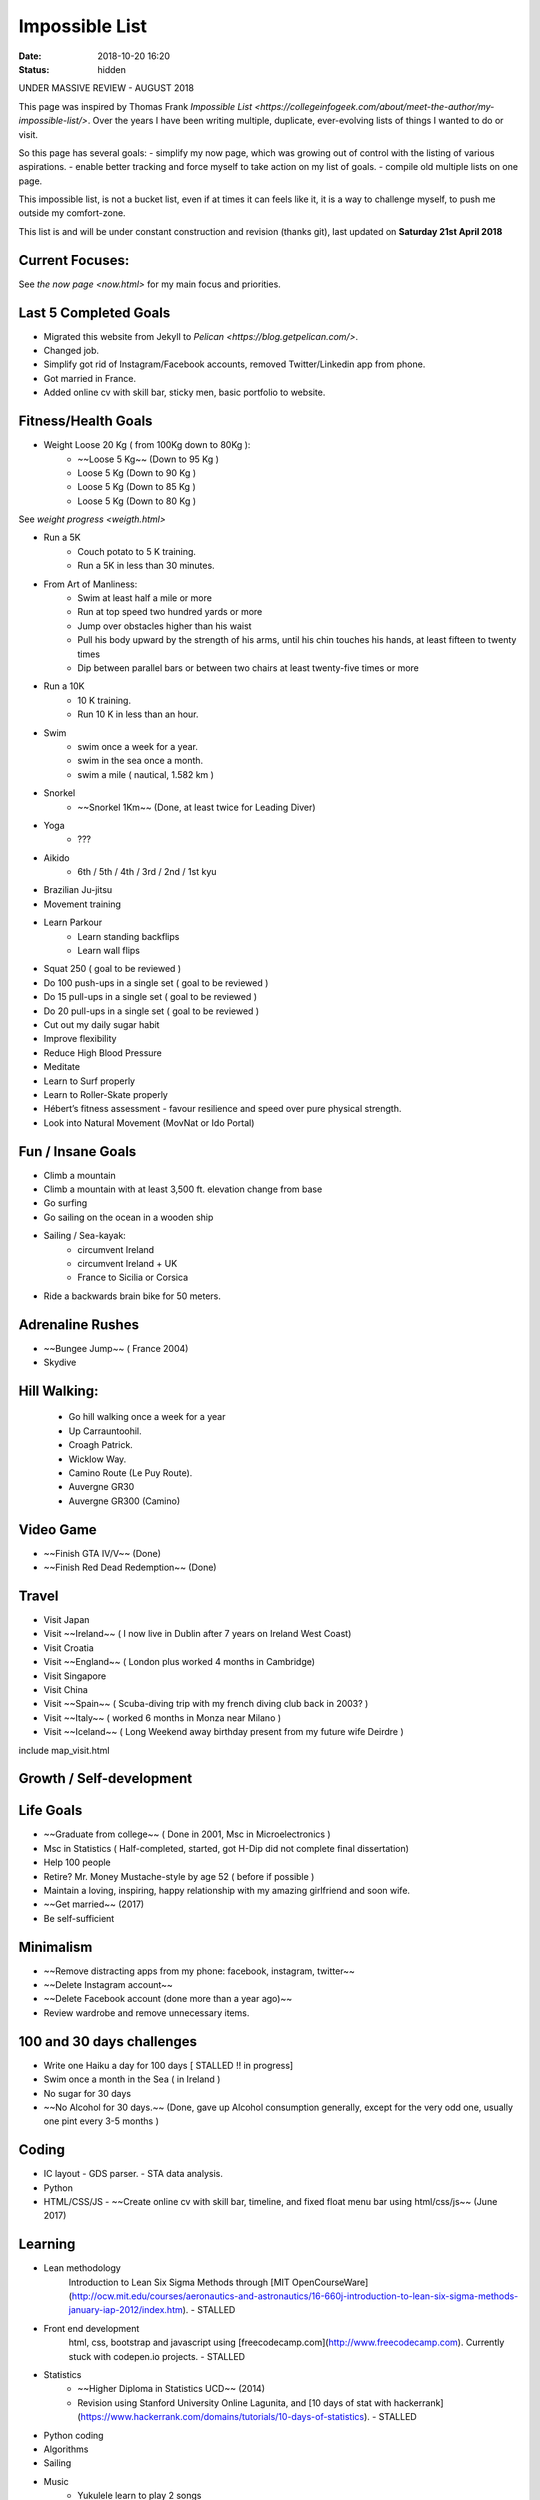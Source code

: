Impossible List
###############
:date: 2018-10-20 16:20
:status: hidden

UNDER MASSIVE REVIEW - AUGUST 2018


This page was inspired by Thomas Frank `Impossible List <https://collegeinfogeek.com/about/meet-the-author/my-impossible-list/>`.
Over the years I have been writing multiple, duplicate, ever-evolving lists of things I wanted to do or visit.

So this page has several goals:
- simplify my now page, which was growing out of control with the listing of various aspirations.
- enable better tracking and force myself to take action on my list of goals.
- compile old multiple lists on one page.

This impossible list, is not a bucket list, even if at times it can feels like it, it is a way to challenge myself, to push me outside my comfort-zone.

This list is and will be under constant construction and revision (thanks git), last updated on **Saturday 21st April 2018**

Current Focuses:
----------------
See `the now page <now.html>` for my main focus and priorities.

Last 5 Completed Goals
----------------------
- Migrated this website from Jekyll to `Pelican <https://blog.getpelican.com/>`.
- Changed job.
- Simplify got rid of Instagram/Facebook accounts, removed Twitter/Linkedin app from phone.
- Got married in France.
- Added online cv with skill bar, sticky men, basic portfolio to website.


Fitness/Health Goals
--------------------
- Weight Loose 20 Kg ( from 100Kg down to 80Kg ):
    - ~~Loose 5 Kg~~ (Down to 95 Kg )
    - Loose 5 Kg (Down to 90 Kg )
    - Loose 5 Kg (Down to 85 Kg )
    - Loose 5 Kg (Down to 80 Kg )

See `weight progress <weigth.html>`


- Run a 5K
    - Couch potato to 5 K training.
    - Run a 5K in less than 30 minutes.
- From Art of Manliness:
    - Swim at least half a mile or more
    - Run at top speed two hundred yards or more
    - Jump over obstacles higher than his waist
    - Pull his body upward by the strength of his arms, until his chin touches his hands, at least fifteen to twenty times
    - Dip between parallel bars or between two chairs at least twenty-five times or more
- Run a 10K
    - 10 K training.
    - Run 10 K in less than an hour.
- Swim
    - swim once a week for a year.
    - swim in the sea once a month.
    - swim a mile ( nautical, 1.582 km )
- Snorkel
    - ~~Snorkel 1Km~~ (Done, at least twice for Leading Diver)
- Yoga
    - ???
- Aikido
    - 6th / 5th / 4th / 3rd / 2nd / 1st  kyu
- Brazilian Ju-jitsu
- Movement training
- Learn Parkour
    - Learn standing backflips
    - Learn wall flips
- Squat 250 ( goal to be reviewed )
- Do 100 push-ups in a single set ( goal to be reviewed )
- Do 15 pull-ups in a single set ( goal to be reviewed )
- Do 20 pull-ups in a single set ( goal to be reviewed )
- Cut out my daily sugar habit
- Improve flexibility
- Reduce High Blood Pressure
- Meditate
- Learn to Surf properly
- Learn to Roller-Skate properly
- Hébert’s fitness assessment
  -  favour resilience and speed over pure physical strength.
- Look into Natural Movement (MovNat or Ido Portal)

Fun / Insane Goals
------------------
- Climb a mountain
- Climb a mountain with at least 3,500 ft. elevation change from base
- Go surfing
- Go sailing on the ocean in a wooden ship
- Sailing  / Sea-kayak:
    - circumvent Ireland
    - circumvent Ireland + UK
    - France to Sicilia or Corsica
- Ride a backwards brain bike for 50 meters.

Adrenaline Rushes
-----------------
- ~~Bungee Jump~~ ( France 2004)
- Skydive

Hill Walking:
-------------
  - Go hill walking once a week for a year
  - Up Carrauntoohil.
  - Croagh Patrick.
  - Wicklow Way.
  - Camino Route (Le Puy Route).
  - Auvergne GR30
  - Auvergne GR300 (Camino)

Video Game
----------
- ~~Finish GTA IV/V~~ (Done)
- ~~Finish Red Dead Redemption~~ (Done)

Travel
------
- Visit Japan
- Visit ~~Ireland~~ ( I now live in Dublin after 7 years on Ireland West Coast)
- Visit Croatia
- Visit ~~England~~ ( London plus worked 4 months in Cambridge)
- Visit Singapore
- Visit China
- Visit ~~Spain~~ ( Scuba-diving trip with my french diving club back in 2003? )
- Visit ~~Italy~~ ( worked 6 months in Monza near Milano )
- Visit ~~Iceland~~ ( Long Weekend away birthday present from my future wife Deirdre )

include map_visit.html

Growth / Self-development
-------------------------

Life Goals
----------
- ~~Graduate from college~~ ( Done in 2001, Msc in Microelectronics )
- Msc in Statistics ( Half-completed, started, got H-Dip did not complete final dissertation)
- Help 100 people
- Retire? Mr. Money Mustache-style by age 52 ( before if possible )
- Maintain a loving, inspiring, happy relationship with my amazing girlfriend and soon wife.
- ~~Get married~~ (2017)
- Be self-sufficient

Minimalism
----------
- ~~Remove distracting apps from my phone: facebook, instagram, twitter~~
- ~~Delete Instagram account~~
- ~~Delete Facebook account (done more than a year ago)~~
- Review wardrobe and remove unnecessary items.

100 and 30 days challenges
--------------------------
- Write one Haiku a day for 100 days [ STALLED !! in progress]
- Swim once a month in the Sea ( in Ireland )
- No sugar for 30 days
- ~~No Alcohol for 30 days.~~ (Done, gave up Alcohol consumption generally, except for the very odd one, usually one pint every 3-5 months )

Coding
------
- IC layout
  - GDS parser.
  - STA data analysis.
- Python
- HTML/CSS/JS
  - ~~Create online cv with skill bar, timeline, and fixed float menu bar using html/css/js~~ (June 2017)

Learning
--------
- Lean methodology
    Introduction to Lean Six Sigma Methods through [MIT OpenCourseWare](http://ocw.mit.edu/courses/aeronautics-and-astronautics/16-660j-introduction-to-lean-six-sigma-methods-january-iap-2012/index.htm). - STALLED
- Front end development
   html, css, bootstrap and javascript using [freecodecamp.com](http://www.freecodecamp.com). Currently stuck with codepen.io projects. - STALLED
- Statistics
   - ~~Higher Diploma in Statistics UCD~~ (2014)
   - Revision using Stanford University Online Lagunita, and [10 days of stat with hackerrank](https://www.hackerrank.com/domains/tutorials/10-days-of-statistics). - STALLED
- Python coding
- Algorithms
- Sailing
- Music
   - Yukulele learn to play 2 songs
   - Piano - TBD
- hackerrank

Professional Goals
------------------
- Present to a technical conference.

Habit Goals
-----------
- Do a morning workout 100 days in a row ? Skill: Fitness
- Meditate for at least 3 minutes 100 days in a row ? Skill: Mental Focus
- Read 25 pages a day for three months in a row ? Skill: Intelligence (June 30, 2016) (Progress page)
- Write 500 words 100 days in a row ? Skill: Writing/Body of Work
- Creative Goals
- Publish a sci-fi/fantasy novella (at least 17,500 words)
- Design/Publish   github website / portfolio / timelines

Skill Goals
-----------
- Learn to sail
- Learn to sea kayak (got a level 2 kayak skill few years ago)
- Learn how to play the piano (and play xxx )
- Draw comic book / write
- Design/Publish   github website / portfolio / timelines
- Become fluent in Irish / Chinese
- Improve elocution
- Khan Academy
  - ~~Obtain 30 badges~~ (125+0+8+5+66+198 at the moment)
  - 100% at all maths missions
  current status:
  ![Khan Progress](/images/current_status_khan_academy.png "Khan Academy")
- Hacker Rank
- FreeCode Camp
- Remove an engine from a car and completely disassemble it, then reassemble it, put it back, and turn it on
- Learn archery
- Learn dance:
  - Salsa (started in Limerick, but still an improved beginner)
  - Ballroom
  - Swing
- Become a competent inline skate
- Learn to sail/ sea kayak
- Scuba diving / Leading Diver /

What Every Kid should be able to do by Age 16
---------------------------------------------
What Every Kid Should Be Able to Do by Age Sixteen, a list created by Audrey Sutherland, even more valid today and a good target for my own kids:  
- Swim 400 yards easily (Me: just about Daughter: not yet)
- Do dishes in a strange house, and your own (Me: yes Daughter: not yet)
- Cook a simple meal (Me: yes Daughter: not yet)
- See work to be done and do it (Me: work in progress Daughter: not yet but sweet disposition to it)
- Care for tools and always put them away after use (Me: yes Daughter: yes for toys !)
- Splice or put a fixture on an electric cord (Me: Yes Daughter: Not yet)
- Know basic information about five careers that suit you (Me: still trying to figure that one out Daughter: not yet)
- Volunteer to work for a month in each of those fields
- Clean a paintbrush after use (Me: yes Daughter: Not yet)
- Change a diaper, and a tire (Me: yes Daughter: Not yet)
- Listen to an adult talk with interest and empathy (Me: yes Daughter: Not yet)
- Take initiative and responsibility for school work and home chores (Me: yes Daughter: Not yet)
- Dance with any age (Me: hum maybe Daughter: Not yet)
- Clean a fish and dress a chicken (Me: yes  but have'nt done in a long time Daughter: Not yet)
- Drive a car with skill and sanity (Me: yes Daughter: Not yet)
- Know and take responsibility for sexual conception and protection when needed (Me: yes Daughter: Not yet)
- Know the basic five of first aid: restore breathing and heartbeat, control bleeding, dilute poisons, immobilize fractures, treat for shock (Me: yes Daughter: Not yet)
- Write a business letter (Me: yes Daughter: Not yet)
- Spend the family income for all bills and necessities for two months (Me: yes Daughter: Not yet)
- Know basic auto mechanics and simple repair (Me: yes Daughter: Not yet)
- Find your way across a strange city using public transportation (Me: yes Daughter: Not yet)
- Be happy and comfortable alone for ten days, ten miles from the nearest other person (Me: yes Daughter: Not yet)
- Save someone drowning using available equipment (Me: yes Daughter: Not yet)
- Find a paying job and hold it for a month (Me: yes Daughter: Not yet)
- Read at a tenth grade level (Me: yes Daughter: Not yet)
- Read a topographic map and a chart (Me: yes Daughter: Not yet)
- Know the local drug scene for yourself (Me: no Daughter: Not yet)
- Handle a boat safely and competently (canoe, kayak, skiff, sailboat) (Me: almost Daughter: Not yet)
- Operate a sewing machine and mend your own clothes (Me: wip Daughter: Not yet)
- Operate a computer as needed (Me: yes Daughter: Not yet)
- Do your own laundry (Me: yes Daughter: Not yet)

Books
-----
- Write a book.
- Write a children book
- read 1000 books
  Current Total approximatively 300
  Break-down by year
  - 2018: Target 45 - In progress read [42](https://www.goodreads.com/user_challenges/10619638) books so far.
  - 2017: Read 36 books [Target was 24](https://www.goodreads.com/user_challenges/7614464)
  - 2016: Read 19 books (Target was 40)
  - 2015: Read 17 books (Target was 25)
  - 2014: Read 25 books
  - 2013: Read 21 books (Target was 24)

- Complete the [Rory Gilmore Challenge](http://goingdownswinging.org.au/the-rory-gilmore-reading-challenge-the-full-list/) - 15 out of 339 so far.

Bucket list
-----------

- Dublin bucket list published on my personal [blog](https://kindredspiritus.blogspot.ie/2016/06/my-dublin-bucket-list.html)
- Ireland bucket list published on my personal [blog](https://kindredspiritus.blogspot.ie/2016/08/irish-bucket-list-outside-dublin.html)
